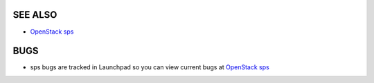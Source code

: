 SEE ALSO
========

* `OpenStack sps <http://sps.openstack.org>`__

BUGS
====

* sps bugs are tracked in Launchpad so you can view current bugs at `OpenStack sps <http://bugs.launchpad.net/sps>`__

